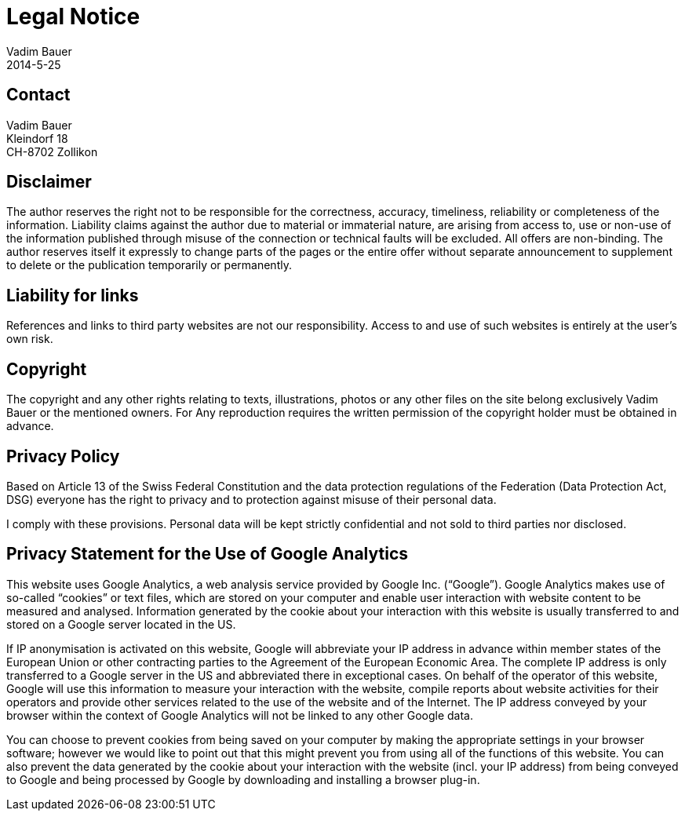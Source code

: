 = Legal Notice
Vadim Bauer
2014-5-25
:jbake-type: page
:jbake-status: published
:idprefix:
:meta_keywords: Konik Legal Notice
:meta_description:  Information disclosure about the publisher.
:meta_robots: noindex, nofollow

== Contact

Vadim Bauer +
Kleindorf 18 +
CH-8702 Zollikon +
 
== Disclaimer

The author reserves the right not to be responsible for the correctness, accuracy, timeliness, reliability or completeness 
of the information. Liability claims against the author due to material or immaterial nature, are arising from access to, 
use or non-use of the information published through misuse of the connection or technical faults will be excluded. 
All offers are non-binding. The author reserves itself it expressly to change parts of the pages or the entire offer 
without separate announcement to supplement to delete or the publication temporarily or permanently.

== Liability for links

References and links to third party websites are not our responsibility. 
Access to and use of such websites is entirely at the user’s own risk.


== Copyright

The copyright and any other rights relating to texts, illustrations, photos or any other files on the site belong exclusively 
Vadim Bauer or the mentioned owners. For Any reproduction requires the written permission of the copyright holder must be 
obtained in advance.


== Privacy Policy
Based on Article 13 of the Swiss Federal Constitution and the data protection regulations of the Federation 
(Data Protection Act, DSG) everyone has the right to privacy and to protection against misuse of their personal data. 

I comply with these provisions. Personal data will be kept strictly confidential and not sold to third parties nor disclosed.

== Privacy Statement for the Use of Google Analytics

This website uses Google Analytics, a web analysis service provided by Google Inc. (“Google”). 
Google Analytics makes use of so-called “cookies” or text files, which are stored on your computer and enable user 
interaction with website content to be measured and analysed. Information generated by the cookie about your interaction 
with this website is usually transferred to and stored on a Google server located in the US.

If IP anonymisation is activated on this website, Google will abbreviate your IP address in advance within member states 
of the European Union or other contracting parties to the Agreement of the European Economic Area. The complete IP address 
is only transferred to a Google server in the US and abbreviated there in exceptional cases. On behalf of the operator of 
this website, Google will use this information to measure your interaction with the website, compile reports about website 
activities for their operators and provide other services related to the use of the website and of the Internet. 
The IP address conveyed by your browser within the context of Google Analytics will not be linked to any other Google data.

You can choose to prevent cookies from being saved on your computer by making the appropriate settings in your browser 
software; however we would like to point out that this might prevent you from using all of the functions of this website. 
You can also prevent the data generated by the cookie about your interaction with the website (incl. your IP address) 
from being conveyed to Google and being processed by Google by downloading and installing a browser plug-in.